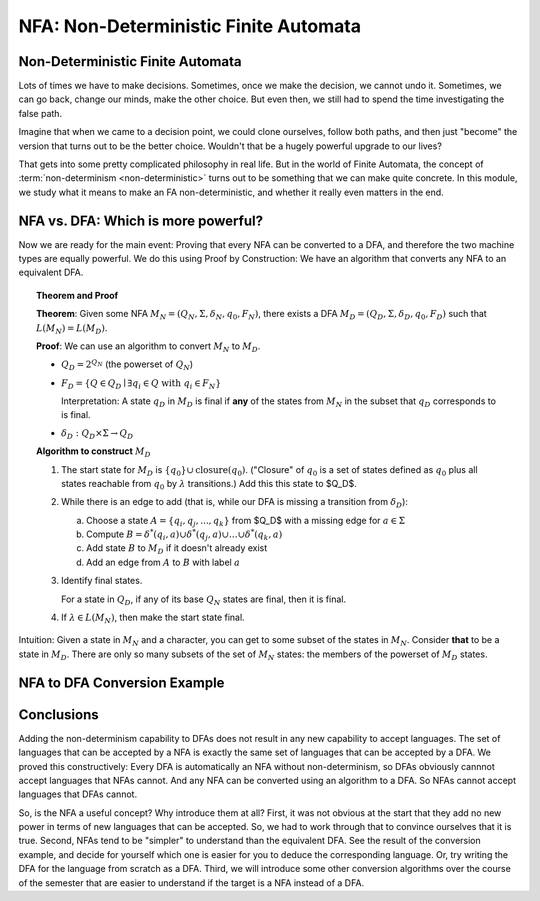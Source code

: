 .. This file is part of the OpenDSA eTextbook project. See
.. http://opendsa.org for more details.
.. Copyright (c) 2012-2020 by the OpenDSA Project Contributors, and
.. distributed under an MIT open source license.

.. avmetadata::
   :author: Susan Rodger, Cliff Shaffer, and Mostafa Mohammed, John Taylor
   :requires: Deterministic Finite Automata
   :satisfies: Non-deterministic Finite Automata
   :topic: Finite Automata

NFA: Non-Deterministic Finite Automata
======================================

Non-Deterministic Finite Automata
---------------------------------

Lots of times we have to make decisions.
Sometimes, once we make the decision, we cannot undo it.
Sometimes, we can go back, change our minds, make the other choice.
But even then, we still had to spend the time investigating the false
path.

Imagine that when we came to a decision point, we could clone
ourselves, follow both paths, and then just "become" the version that
turns out to be the better choice.
Wouldn't that be a hugely powerful upgrade to our lives?

That gets into some pretty complicated philosophy in real life.
But in the world of Finite Automata, the concept of
:term:`non-determinism <non-deterministic>` turns out to be something
that we can make 
quite concrete.
In this module, we study what it means to make an FA non-deterministic,
and whether it really even matters in the end.

.. inlineav:: NFAFS ff
   :links:  DataStructures/FLA/FLA.css AV/PIFLA/FA/NFAFS.css
   :scripts: DataStructures/FLA/FA.js DataStructures/PIFrames.js AV/PIFLA/FA/NFAFS.js
   :output: show


NFA vs. DFA: Which is more powerful?
------------------------------------

.. inlineav:: NFAequivFS ff
   :links:  DataStructures/FLA/FLA.css AV/PIFLA/FA/NFAequivFS.css
   :scripts: DataStructures/FLA/FA.js DataStructures/PIFrames.js AV/PIFLA/FA/NFAequivFS.js
   :output: show

Now we are ready for the main event: Proving that every NFA can be
converted to a DFA, and therefore the two machine types are equally
powerful.
We do this using Proof by Construction: We have an algorithm that
converts any NFA to an equivalent DFA.

.. topic:: Theorem and Proof

   **Theorem**: Given some NFA
   :math:`M_N = (Q_N, \Sigma, \delta_N, q_0, F_N)`,
   there exists a DFA :math:`M_D = (Q_D, \Sigma, \delta_D, q_0, F_D)`
   such that :math:`L(M_N) = L(M_D)`.

   **Proof**:
   We can use an algorithm to convert :math:`M_N` to :math:`M_D`.

   * :math:`Q_D = 2^{Q_N}` (the powerset of :math:`Q_N`)

   * :math:`F_D = \{Q\in Q_D \mid \exists q_i \in Q\ \mathrm{with}\ q_i \in F_N \}`
     
     Interpretation: A state :math:`q_D` in :math:`M_D` is final if
     **any** of the states from :math:`M_N` in the subset that
     :math:`q_D` corresponds to is final.
            
   * :math:`\delta_D : Q_D \times \Sigma \rightarrow Q_D`

   **Algorithm to construct** :math:`M_D`

   #. The start state for :math:`M_D` is
      :math:`\{q_0\} \cup \mathrm{closure}(q_0)`.
      ("Closure" of :math:`q_0` is a set of states defined as
      :math:`q_0` plus all states reachable from :math:`q_0` by
      :math:`\lambda` transitions.)
      Add this this state to $Q_D$.

   #. While there is an edge to add
      (that is, while our DFA is missing a transition from
      :math:`\delta_D`):

      a) Choose a state :math:`A = \{q_i, q_j, ..., q_k\}` from $Q_D$
         with a missing edge for :math:`a \in \Sigma` 
      b) Compute :math:`B = \delta^{*}(q_i, a) \cup
         \delta^{*}(q_j, a) \cup \ldots \cup \delta^{*}(q_k, a)`
      c) Add state :math:`B` to :math:`M_D` if it doesn't already exist
      d) Add an edge from :math:`A` to :math:`B` with label :math:`a`

   #. Identify final states.

      For a state in :math:`Q_D`, if any of its base :math:`Q_N`
      states are final, then it is final.

   #. If :math:`\lambda \in L(M_N)`, then make the start state final.

Intuition: Given a state in :math:`M_N` and a character, you can get
to some subset of the states in :math:`M_N`.
Consider **that** to be a state in :math:`M_D`.
There are only so many subsets of the set of :math:`M_N` states:
the members of the powerset of :math:`M_D` states.


NFA to DFA Conversion Example
-----------------------------

.. inlineav:: NFA2DFAlargeExFS ff
   :links: AV/PIFLA/FA/NFA2DFAlargeExFS.css
   :scripts: DataStructures/FLA/FA.js DataStructures/PIFrames.js AV/PIFLA/FA/NFA2DFAlargeExFS.js
   :output: show


Conclusions
-----------

Adding the non-determinism capability to DFAs does not result in any
new capability to accept languages.
The set of languages that can be accepted by a NFA is exactly the same
set of languages that can be accepted by a DFA.
We proved this constructively:
Every DFA is automatically an NFA without non-determinism, so DFAs
obviously cannnot accept languages that NFAs cannot.
And any NFA can be converted using an algorithm to a DFA.
So NFAs cannot accept languages that DFAs cannot.

So, is the NFA a useful concept? Why introduce them at all?
First, it was not obvious at the start that they add no new power in terms
of new languages that can be accepted.
So, we had to work through that to convince ourselves that it is true.
Second, NFAs tend to be "simpler" to understand than the equivalent
DFA.
See the result of the conversion example, and decide for yourself
which one is easier for you to deduce the corresponding language.
Or, try writing the DFA for the language from scratch as a DFA.
Third, we will introduce some other conversion algorithms over the
course of the semester that are easier to understand if the target is
a NFA instead of a DFA.
